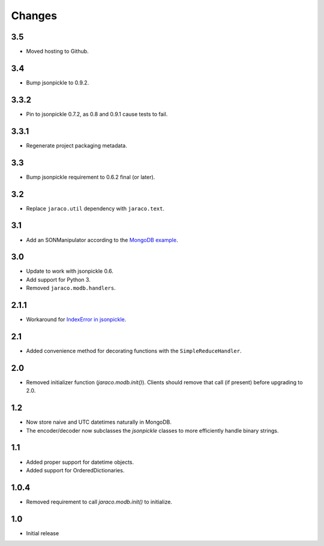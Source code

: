 Changes
-------

3.5
~~~

* Moved hosting to Github.

3.4
~~~

* Bump jsonpickle to 0.9.2.

3.3.2
~~~~~

* Pin to jsonpickle 0.7.2, as 0.8 and 0.9.1 cause tests to fail.

3.3.1
~~~~~

* Regenerate project packaging metadata.

3.3
~~~

* Bump jsonpickle requirement to 0.6.2 final (or later).

3.2
~~~

* Replace ``jaraco.util`` dependency with ``jaraco.text``.

3.1
~~~

* Add an SONManipulator according to the `MongoDB example
  <http://api.mongodb.org/python/current/examples/custom_type.html>`_.

3.0
~~~

* Update to work with jsonpickle 0.6.
* Add support for Python 3.
* Removed ``jaraco.modb.handlers``.

2.1.1
~~~~~

* Workaround for `IndexError in jsonpickle
  <https://github.com/jsonpickle/jsonpickle/issues/37>`_.

2.1
~~~

* Added convenience method for decorating functions with the
  ``SimpleReduceHandler``.

2.0
~~~

* Removed initializer function (`jaraco.modb.init()`). Clients should remove
  that call (if present) before upgrading to 2.0.

1.2
~~~

* Now store naive and UTC datetimes naturally in MongoDB.
* The encoder/decoder now subclasses the `jsonpickle` classes to more
  efficiently handle binary strings.

1.1
~~~

* Added proper support for datetime objects.
* Added support for OrderedDictionaries.

1.0.4
~~~~~

* Removed requirement to call `jaraco.modb.init()` to initialize.

1.0
~~~

* Initial release
